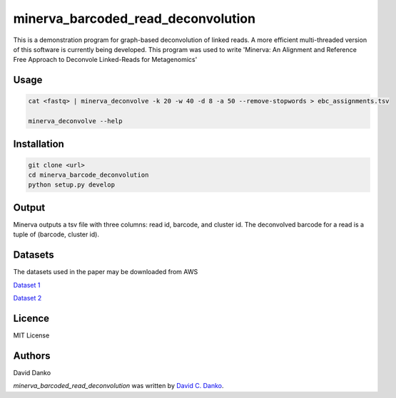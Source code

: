 minerva_barcoded_read_deconvolution
===================================


This is a demonstration program for graph-based deconvolution of linked reads. A more efficient multi-threaded version of this software is currently being developed. This program was used to write 'Minerva: An Alignment and Reference Free Approach to Deconvole Linked-Reads for Metagenomics'


Usage
-----

.. code-block:: bash
   
    cat <fastq> | minerva_deconvolve -k 20 -w 40 -d 8 -a 50 --remove-stopwords > ebc_assignments.tsv
    
    minerva_deconvolve --help

Installation
------------

.. code-block:: bash
   
    git clone <url>   
    cd minerva_barcode_deconvolution
    python setup.py develop

Output
------

Minerva outputs a tsv file with three columns: read id, barcode, and cluster id. The deconvolved barcode for a read is a tuple of (barcode, cluster id).

Datasets
--------

The datasets used in the paper may be downloaded from AWS

`Dataset 1 <https://s3.us-east-2.amazonaws.com/minerva-datasets/10M.data1_atgctgaaq.fq.gz>`_


`Dataset 2 <https://s3.us-east-2.amazonaws.com/minerva-datasets/10M.data2_accctcct.fq.gz>`_

Licence
-------

MIT License

Authors
-------

David Danko

`minerva_barcoded_read_deconvolution` was written by `David C. Danko	 <dcd3001@med.cornell.edu]>`_.
